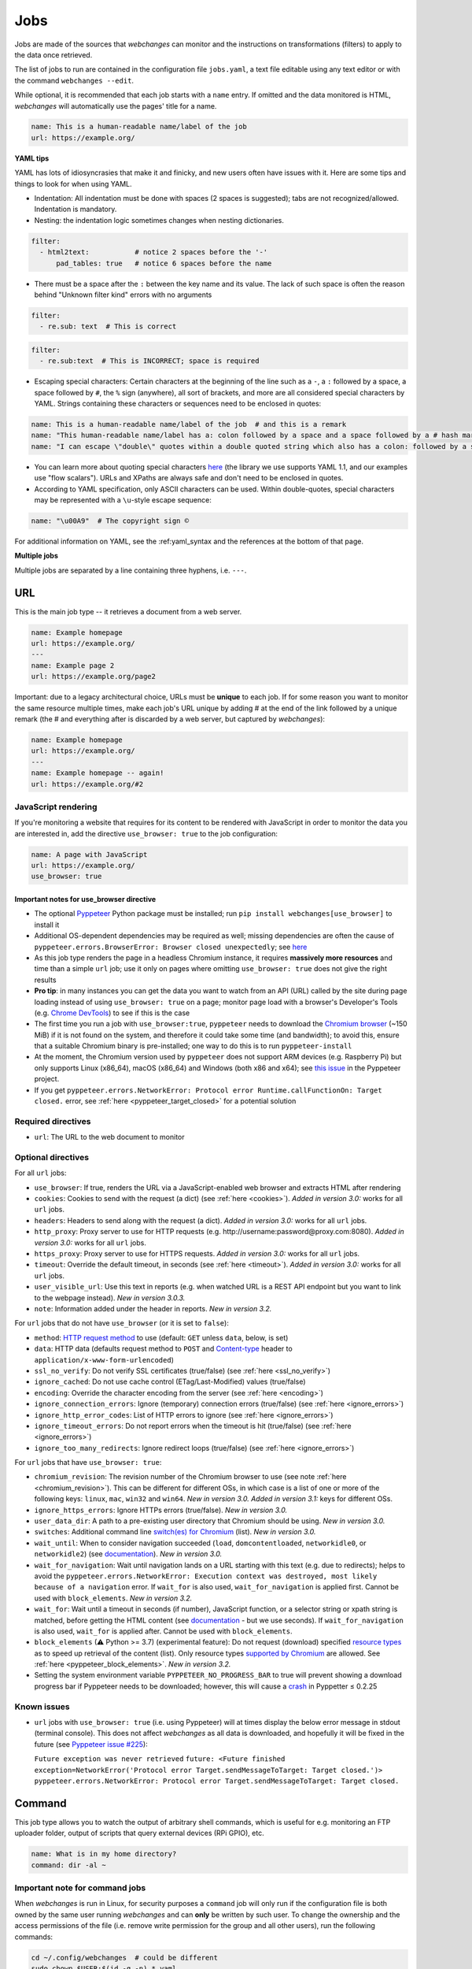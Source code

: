 .. _jobs:

====
Jobs
====
Jobs are made of the sources that `webchanges` can monitor and the instructions on transformations (filters) to apply
to the data once retrieved.

The list of jobs to run are contained in the configuration file ``jobs.yaml``, a text file editable using any text
editor or with the command ``webchanges --edit``.

While optional, it is recommended that each job starts with a ``name`` entry.  If omitted and the data monitored is
HTML, `webchanges` will automatically use the pages' title for a name.

.. code-block:: yaml

   name: This is a human-readable name/label of the job
   url: https://example.org/


**YAML tips**

YAML has lots of idiosyncrasies that make it and finicky, and new users often have issues with it.  Here are some tips
and things to look for when using YAML.

* Indentation: All indentation must be done with spaces (2 spaces is suggested); tabs are not recognized/allowed.
  Indentation is mandatory.
* Nesting: the indentation logic sometimes changes when nesting dictionaries.

.. code-block:: yaml

    filter:
      - html2text:           # notice 2 spaces before the '-'
          pad_tables: true   # notice 6 spaces before the name


* There must be a space after the ``:`` between the key name and its value. The lack of such space is often the
  reason behind "Unknown filter kind" errors with no arguments

.. code-block:: yaml

   filter:
     - re.sub: text  # This is correct

.. code-block:: yaml

   filter:
     - re.sub:text  # This is INCORRECT; space is required

* Escaping special characters: Certain characters at the beginning of the line such as a ``-``, a ``:`` followed by a
  space, a space followed by ``#``, the ``%`` sign (anywhere), all sort of brackets, and more are all considered special
  characters by YAML. Strings containing these characters or sequences need to be enclosed in quotes:

.. code-block:: yaml

   name: This is a human-readable name/label of the job  # and this is a remark
   name: "This human-readable name/label has a: colon followed by a space and a space followed by a # hash mark"
   name: "I can escape \"double\" quotes within a double quoted string which also has a colon: followed by a space"

* You can learn more about quoting special characters `here <https://www.yaml.info/learn/quote.html#flow>`__ (the
  library we use supports YAML 1.1, and our examples use "flow scalars").  URLs and XPaths are always safe and don't
  need to be enclosed in quotes.

* According to YAML specification, only ASCII characters can be used. Within double-quotes, special characters may be
  represented with a ``\u``-style escape sequence:

.. code-block:: yaml

   name: "\u00A9"  # The copyright sign ©


For additional information on YAML, see the :ref:yaml_syntax and the references at the bottom of that page.

**Multiple jobs**

Multiple jobs are separated by a line containing three hyphens, i.e. ``---``.

URL
---
This is the main job type -- it retrieves a document from a web server.

.. code-block:: yaml

   name: Example homepage
   url: https://example.org/
   ---
   name: Example page 2
   url: https://example.org/page2


Important: due to a legacy architectural choice, URLs must be **unique** to each job. If for some reason you want to
monitor the same resource multiple times, make each job's URL unique by adding # at the end of the link followed by a
unique remark (the # and everything after is discarded by a web server, but captured by `webchanges`):

.. code-block:: yaml

   name: Example homepage
   url: https://example.org/
   ---
   name: Example homepage -- again!
   url: https://example.org/#2


.. _use_browser:

JavaScript rendering
""""""""""""""""""""
If you're monitoring a website that requires for its content to be rendered with JavaScript in order to monitor the data
you are interested in, add the directive ``use_browser: true`` to the job configuration:

.. code-block:: yaml

   name: A page with JavaScript
   url: https://example.org/
   use_browser: true

Important notes for use_browser directive
^^^^^^^^^^^^^^^^^^^^^^^^^^^^^^^^^^^^^^^^^
* The optional `Pyppeteer <https://github.com/pyppeteer/pyppeteer>`__ Python package must be installed; run
  ``pip install webchanges[use_browser]`` to install it
* Additional OS-dependent dependencies may be required as well;
  missing dependencies are often the cause of ``pyppeteer.errors.BrowserError:
  Browser closed unexpectedly``; see `here
  <https://github.com/puppeteer/puppeteer/blob/main/docs/troubleshooting.md#chrome-headless-doesnt-launch>`__
* As this job type
  renders the page in a headless Chromium instance, it requires **massively more resources** and time than a simple
  ``url`` job; use it only on pages where omitting ``use_browser: true`` does not give the right results
* **Pro tip**: in many instances you can get the data you want to watch from an API (URL) called by the site during page
  loading instead of using ``use_browser: true`` on a page; monitor page load with a browser's Developer's Tools (e.g.
  `Chrome DevTools   <https://developers.google.com/web/tools/chrome-devtools>`__) to see if this is the case
* The first time you run a job with ``use_browser:true``, ``pyppeteer`` needs to download the `Chromium browser
  <https://www.chromium.org/getting-involved/download-chromium>`__ (~150 MiB) if it is not found on the system, and
  therefore it could take some time (and bandwidth); to avoid this, ensure that a suitable Chromium binary is
  pre-installed; one way to do this is to run ``pyppeteer-install``
* At the moment, the Chromium version used by ``pyppeteer`` does not support ARM devices (e.g. Raspberry Pi) but only
  supports Linux (x86_64), macOS (x86_64) and Windows (both x86 and x64); see `this issue
  <https://github.com/pyppeteer/pyppeteer/issues/155>`__ in the Pyppeteer project.
* If you get ``pyppeteer.errors.NetworkError: Protocol error Runtime.callFunctionOn: Target closed.`` error, see
  :ref:`here <pyppeteer_target_closed>` for a potential solution


Required directives
"""""""""""""""""""
- ``url``: The URL to the web document to monitor

Optional directives
"""""""""""""""""""
For all ``url`` jobs:

- ``use_browser``: If true, renders the URL via a JavaScript-enabled web browser and extracts HTML after rendering
- ``cookies``: Cookies to send with the request (a dict) (see :ref:`here <cookies>`). `Added in version 3.0:` works for
  all ``url`` jobs.
- ``headers``: Headers to send along with the request (a dict). `Added in version 3.0:` works for all ``url`` jobs.
- ``http_proxy``: Proxy server to use for HTTP requests (e.g. \http://username:password@proxy.com:8080). `Added in
  version 3.0:` works for all ``url`` jobs.
- ``https_proxy``: Proxy server to use for HTTPS requests. `Added in version 3.0:` works for all ``url`` jobs.
- ``timeout``: Override the default timeout, in seconds (see :ref:`here <timeout>`). `Added in version 3.0:` works for
  all ``url`` jobs.
- ``user_visible_url``: Use this text in reports (e.g. when watched URL is a REST API endpoint but you want to link to
  the webpage instead). `New in version 3.0.3.`
- ``note``: Information added under the header in reports. `New in version 3.2.`

For ``url`` jobs that do not have ``use_browser`` (or it is set to ``false``):

- ``method``: `HTTP request method <https://developer.mozilla.org/en-US/docs/Web/HTTP/Methods>`__ to use
  (default: ``GET`` unless ``data``, below, is set)
- ``data``: HTTP data (defaults request method to ``POST`` and `Content-type
  <https://developer.mozilla.org/en-US/docs/Web/HTTP/Headers/Content-Type>`__ header to
  ``application/x-www-form-urlencoded``)
- ``ssl_no_verify``: Do not verify SSL certificates (true/false) (see :ref:`here <ssl_no_verify>`)
- ``ignore_cached``: Do not use cache control (ETag/Last-Modified) values (true/false)
- ``encoding``: Override the character encoding from the server (see :ref:`here <encoding>`)
- ``ignore_connection_errors``: Ignore (temporary) connection errors (true/false) (see :ref:`here <ignore_errors>`)
- ``ignore_http_error_codes``: List of HTTP errors to ignore (see :ref:`here <ignore_errors>`)
- ``ignore_timeout_errors``: Do not report errors when the timeout is hit (true/false) (see :ref:`here <ignore_errors>`)
- ``ignore_too_many_redirects``: Ignore redirect loops (true/false) (see :ref:`here <ignore_errors>`)

For ``url`` jobs that have ``use_browser: true``:

- ``chromium_revision``: The revision number of the Chromium browser to use (see note :ref:`here <chromium_revision>`).
  This can be different for different OSs, in which case is a list of one or more of the following keys: ``linux``,
  ``mac``, ``win32`` and ``win64``. `New in version 3.0.` `Added in version 3.1:` keys for different OSs.
- ``ignore_https_errors``: Ignore HTTPs errors (true/false). `New in version 3.0.`
- ``user_data_dir``: A path to a pre-existing user directory that Chromium should be using. `New in version 3.0.`
- ``switches``: Additional command line `switch(es) for Chromium
  <https://peter.sh/experiments/chromium-command-line-switches/>`__ (list). `New in version 3.0.`
- ``wait_until``: When to consider navigation succeeded (``load``, ``domcontentloaded``, ``networkidle0``, or
  ``networkidle2``) (see
  `documentation <https://miyakogi.github.io/pyppeteer/reference.html#pyppeteer.page.Page.goto>`__). `New in version
  3.0.`
- ``wait_for_navigation``: Wait until navigation lands on a URL starting with this text (e.g. due to redirects); helps
  to avoid the ``pyppeteer.errors.NetworkError: Execution context was destroyed, most likely because of a navigation``
  error. If ``wait_for`` is also used, ``wait_for_navigation`` is applied first. Cannot be used with ``block_elements``.
  `New in version 3.2.`
- ``wait_for``: Wait until a timeout in seconds (if number), JavaScript function, or a selector string or xpath
  string is matched, before getting the HTML content (see `documentation
  <https://miyakogi.github.io/pyppeteer/reference.html#pyppeteer.page.Page.waitFor>`__ - but we use seconds). If
  ``wait_for_navigation`` is also used, ``wait_for`` is applied after. Cannot be used with ``block_elements``.
- ``block_elements`` (⚠ Python >= 3.7) (experimental feature): Do not request (download) specified `resource types
  <https://developer.mozilla.org/en-US/docs/Mozilla/Add-ons/WebExtensions/API/webRequest/ResourceType>`__ as to
  speed up retrieval of the content (list). Only resource types `supported by Chromium
  <https://developer.chrome.com/docs/extensions/reference/webRequest/#type-ResourceType>`__ are allowed. See
  :ref:`here <pyppeteer_block_elements>`. `New in version 3.2.`
- Setting the system environment variable ``PYPPETEER_NO_PROGRESS_BAR`` to true will prevent showing a download
  progress bar if Pyppeteer needs to be downloaded; however, this will cause a `crash
  <https://github.com/pyppeteer/pyppeteer/pull/224>`__ in Pyppetter ≤ 0.2.25

Known issues
""""""""""""
* ``url`` jobs with ``use_browser: true`` (i.e. using Pyppeteer) will at times display the below error message in stdout
  (terminal console). This does not affect `webchanges` as all data is downloaded, and hopefully it will be fixed in the
  future (see `Pyppeteer issue #225 <https://github.com/pyppeteer/pyppeteer/issues/225>`__):

  ``Future exception was never retrieved``
  ``future: <Future finished exception=NetworkError('Protocol error Target.sendMessageToTarget: Target closed.')>``
  ``pyppeteer.errors.NetworkError: Protocol error Target.sendMessageToTarget: Target closed.``


Command
-------
This job type allows you to watch the output of arbitrary shell commands, which is useful for e.g. monitoring an FTP
uploader folder, output of scripts that query external devices (RPi GPIO), etc.

.. code-block:: yaml

   name: What is in my home directory?
   command: dir -al ~

.. _important_note_for_command_jobs:

Important note for command jobs
"""""""""""""""""""""""""""""""
When `webchanges` is run in Linux, for security purposes a ``command`` job will only run if the configuration file is
both owned by the same user running `webchanges` and can **only** be written by such user. To change the ownership and
the access permissions of the file (i.e. remove write permission for the group and all other users), run the
following commands:

.. code-block:: bash

   cd ~/.config/webchanges  # could be different
   sudo chown $USER:$(id -g -n) *.yaml
   sudo chmod go-w *.yaml

* ``sudo`` may or may not be required.
* Replace ``$USER`` with the username that runs `webchanges` if different than the use you're logged in when making the
  above changes, similarly with ``$(id -g -n)`` for the group.

Required directives
"""""""""""""""""""
- ``command``: The shell command to execute

Optional directives
"""""""""""""""""""
- none

Optional directives (for all job types)
---------------------------------------
These optional directives apply to all job types:

- ``name``: Human-readable name/label of the job (if not specified: if content is HTML, the title; otherwise the URL or
  command). `New in version 3.0:` auto-detect from HTML.
- ``max_tries``: Number of consecutive times the job has to fail before reporting an error (default: 1); see
  :ref:`below <max_tries>`
- ``diff_tool``: Command to an external tool for generating diff text. See example usage :ref:`here <word_based_differ>`
- ``compared_versions``: Number of :ref:`versions to compare <compared_versions>` for similarity
- ``filter``: :ref:`filters` (if any) to apply to the output (can be tested with ``--test``)
- ``diff_filter``: :ref:`diff_filters` (if any) applied to the diff result (can be tested with ``--test-diff``)
- ``additions_only``: Filters unified diff output to keep only :ref:`addition lines <additions_only>`
- ``deletions_only``: Filters unified diff output to keep only :ref:`deleted lines <deletions_only>`
- ``is_markdown``: Lets html reporter know that data is markdown and should be reconstructed (default: false, but could
  be set by a filter such as ``html2text``)

.. _max_tries:

max_tries
"""""""""
Due to legacy naming, this directive doesn't do what intuition would tell you it should do, rather, it tells
`webchanges` **not** to report a job error until the job has failed for the number of consecutive times of
``max_tries``. Specifically, when a job fails, `webchanges` increases an internal counter, and will report an error
only when this counter reaches or exceeds the number of ``max_tries`` (default: 1, i.e. immediately). The internal
counter is reset to 0 when the job succeeds.

For example, if you set a job with ``max_tries: 12`` and run `webchanges` every 5 minutes, you will only get notified
if the job has failed every single time during the span of one hour (5 minutes * 12).

Setting default directives
""""""""""""""""""""""""""
See :ref:`job_defaults` for how to configure default directives for all jobs
